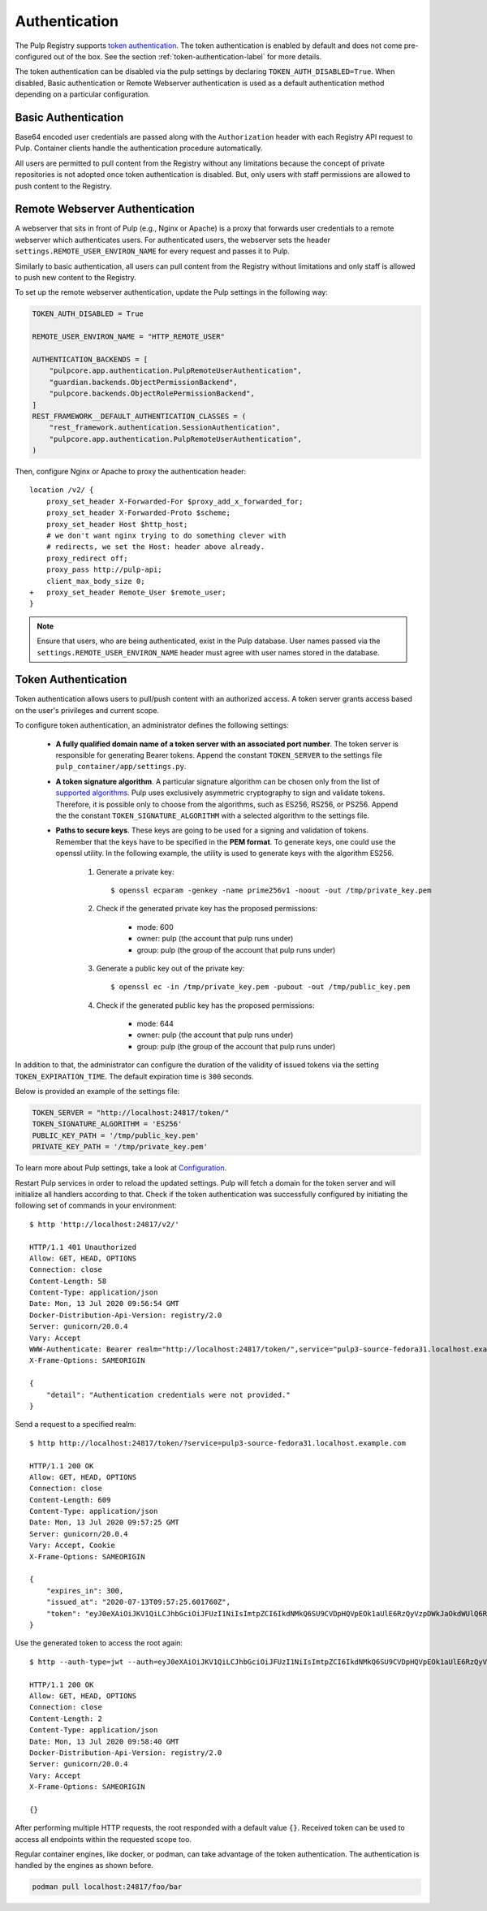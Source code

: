 .. _authentication:

Authentication
==============

The Pulp Registry supports `token authentication <https://docs.docker.com/registry/spec/auth/token/>`_.
The token authentication is enabled by default and does not come pre-configured out of the box. See
the section :ref:`token-authentication-label` for more details.

The token authentication can be disabled via the pulp settings by declaring ``TOKEN_AUTH_DISABLED=True``.
When disabled, Basic authentication or Remote Webserver authentication is used as a default
authentication method depending on a particular configuration.

Basic Authentication
--------------------
Base64 encoded user credentials are passed along with the ``Authorization`` header with each Registry
API request to Pulp. Container clients handle the authentication procedure automatically.

All users are permitted to pull content from the Registry without any limitations because the concept
of private repositories is not adopted once token authentication is disabled. But, only users with
staff permissions are allowed to push content to the Registry.

Remote Webserver Authentication
-------------------------------
A webserver that sits in front of Pulp (e.g., Nginx or Apache) is a proxy that forwards user
credentials to a remote webserver which authenticates users. For authenticated users, the webserver
sets the header ``settings.REMOTE_USER_ENVIRON_NAME`` for every request and passes it to Pulp.

Similarly to basic authentication, all users can pull content from the Registry without limitations
and only staff is allowed to push new content to the Registry.

To set up the remote webserver authentication, update the Pulp settings in the following way:

.. code-block:: python

    TOKEN_AUTH_DISABLED = True

    REMOTE_USER_ENVIRON_NAME = "HTTP_REMOTE_USER"

    AUTHENTICATION_BACKENDS = [
        "pulpcore.app.authentication.PulpRemoteUserAuthentication",
        "guardian.backends.ObjectPermissionBackend",
        "pulpcore.backends.ObjectRolePermissionBackend",
    ]
    REST_FRAMEWORK__DEFAULT_AUTHENTICATION_CLASSES = (
        "rest_framework.authentication.SessionAuthentication",
        "pulpcore.app.authentication.PulpRemoteUserAuthentication",
    )

Then, configure Nginx or Apache to proxy the authentication header::

    location /v2/ {
        proxy_set_header X-Forwarded-For $proxy_add_x_forwarded_for;
        proxy_set_header X-Forwarded-Proto $scheme;
        proxy_set_header Host $http_host;
        # we don't want nginx trying to do something clever with
        # redirects, we set the Host: header above already.
        proxy_redirect off;
        proxy_pass http://pulp-api;
        client_max_body_size 0;
    +   proxy_set_header Remote_User $remote_user;
    }

.. note::
    Ensure that users, who are being authenticated, exist in the Pulp database. User names passed
    via the ``settings.REMOTE_USER_ENVIRON_NAME`` header must agree with user names stored in the
    database.

.. _token-authentication-label:

Token Authentication
--------------------
Token authentication allows users to pull/push content with an authorized access. A token server
grants access based on the user's privileges and current scope.

To configure token authentication, an administrator defines the following settings:

    - **A fully qualified domain name of a token server with an associated port number**. The token server is
      responsible for generating Bearer tokens. Append the constant ``TOKEN_SERVER`` to the settings file
      ``pulp_container/app/settings.py``.
    - **A token signature algorithm**. A particular signature algorithm can be chosen only from the list of
      `supported algorithms <https://pyjwt.readthedocs.io/en/latest/algorithms.html#digital-signature-algorithms>`_.
      Pulp uses exclusively asymmetric cryptography to sign and validate tokens. Therefore, it is possible
      only to choose from the algorithms, such as ES256, RS256, or PS256. Append the the constant
      ``TOKEN_SIGNATURE_ALGORITHM`` with a selected algorithm to the settings file.
    - **Paths to secure keys**. These keys are going to be used for a signing and validation of tokens.
      Remember that the keys have to be specified in the **PEM format**. To generate keys, one could use
      the openssl utility. In the following example, the utility is used to generate keys with the algorithm
      ES256.

          1. Generate a private key::

              $ openssl ecparam -genkey -name prime256v1 -noout -out /tmp/private_key.pem

          2. Check if the generated private key has the proposed permissions:

              * mode: 600
              * owner: pulp (the account that pulp runs under)
              * group: pulp (the group of the account that pulp runs under)

          3. Generate a public key out of the private key::

              $ openssl ec -in /tmp/private_key.pem -pubout -out /tmp/public_key.pem

          4. Check if the generated public key has the proposed permissions:

              * mode: 644
              * owner: pulp (the account that pulp runs under)
              * group: pulp (the group of the account that pulp runs under)


In addition to that, the administrator can configure the duration of the validity of issued tokens
via the setting ``TOKEN_EXPIRATION_TIME``. The default expiration time is ``300`` seconds.

Below is provided an example of the settings file:

.. code-block:: python

    TOKEN_SERVER = "http://localhost:24817/token/"
    TOKEN_SIGNATURE_ALGORITHM = 'ES256'
    PUBLIC_KEY_PATH = '/tmp/public_key.pem'
    PRIVATE_KEY_PATH = '/tmp/private_key.pem'

To learn more about Pulp settings, take a look at `Configuration
<https://docs.pulpproject.org/installation/configuration.html>`_.

Restart Pulp services in order to reload the updated settings. Pulp will fetch a domain for the token
server and will initialize all handlers according to that. Check if the token authentication was
successfully configured by initiating the following set of commands in your environment::

    $ http 'http://localhost:24817/v2/'

    HTTP/1.1 401 Unauthorized
    Allow: GET, HEAD, OPTIONS
    Connection: close
    Content-Length: 58
    Content-Type: application/json
    Date: Mon, 13 Jul 2020 09:56:54 GMT
    Docker-Distribution-Api-Version: registry/2.0
    Server: gunicorn/20.0.4
    Vary: Accept
    WWW-Authenticate: Bearer realm="http://localhost:24817/token/",service="pulp3-source-fedora31.localhost.example.com"
    X-Frame-Options: SAMEORIGIN

    {
        "detail": "Authentication credentials were not provided."
    }

Send a request to a specified realm::

    $ http http://localhost:24817/token/?service=pulp3-source-fedora31.localhost.example.com

    HTTP/1.1 200 OK
    Allow: GET, HEAD, OPTIONS
    Connection: close
    Content-Length: 609
    Content-Type: application/json
    Date: Mon, 13 Jul 2020 09:57:25 GMT
    Server: gunicorn/20.0.4
    Vary: Accept, Cookie
    X-Frame-Options: SAMEORIGIN

    {
        "expires_in": 300,
        "issued_at": "2020-07-13T09:57:25.601760Z",
        "token": "eyJ0eXAiOiJKV1QiLCJhbGciOiJFUzI1NiIsImtpZCI6IkdNMkQ6SU9CVDpHQVpEOk1aUlE6RzQyVzpDWkJaOkdWUlQ6R00zRzpNRTJUOlFNSlk6R1JURDpNTUpRIn0.eyJhY2Nlc3MiOlt7InR5cGUiOiIiLCJuYW1lIjoiIiwiYWN0aW9ucyI6W119XSwiYXVkIjoicHVscDMtc291cmNlLWZlZG9yYTMxLmxvY2FsaG9zdC5leGFtcGxlLmNvbSIsImV4cCI6MTU5NDYzNDU0NSwiaWF0IjoxNTk0NjM0MjQ1LCJpc3MiOiJodHRwOi8vbG9jYWxob3N0OjI0ODE3L3Rva2VuLyIsImp0aSI6ImU4ZTUyYzVhLWYxMzAtNGJlMi1iNjFhLTUwNzVhMjhkMTA0YSIsIm5iZiI6MTU5NDYzNDI0NSwic3ViIjoiIn0.ySDUHooaURbsyKLkHoXqA1JJPwlcDtpz_u6GgcqA8fmFGmSWJFlAGYtA2GLXDzPioH-bh1JkMJdBDs61c5JnFw"
    }

Use the generated token to access the root again::

    $ http --auth-type=jwt --auth=eyJ0eXAiOiJKV1QiLCJhbGciOiJFUzI1NiIsImtpZCI6IkdNMkQ6SU9CVDpHQVpEOk1aUlE6RzQyVzpDWkJaOkdWUlQ6R00zRzpNRTJUOlFNSlk6R1JURDpNTUpRIn0.eyJhY2Nlc3MiOlt7InR5cGUiOiIiLCJuYW1lIjoiIiwiYWN0aW9ucyI6W119XSwiYXVkIjoicHVscDMtc291cmNlLWZlZG9yYTMxLmxvY2FsaG9zdC5leGFtcGxlLmNvbSIsImV4cCI6MTU5NDYzNDU0NSwiaWF0IjoxNTk0NjM0MjQ1LCJpc3MiOiJodHRwOi8vbG9jYWxob3N0OjI0ODE3L3Rva2VuLyIsImp0aSI6ImU4ZTUyYzVhLWYxMzAtNGJlMi1iNjFhLTUwNzVhMjhkMTA0YSIsIm5iZiI6MTU5NDYzNDI0NSwic3ViIjoiIn0.ySDUHooaURbsyKLkHoXqA1JJPwlcDtpz_u6GgcqA8fmFGmSWJFlAGYtA2GLXDzPioH-bh1JkMJdBDs61c5JnFw :24817/v2/

    HTTP/1.1 200 OK
    Allow: GET, HEAD, OPTIONS
    Connection: close
    Content-Length: 2
    Content-Type: application/json
    Date: Mon, 13 Jul 2020 09:58:40 GMT
    Docker-Distribution-Api-Version: registry/2.0
    Server: gunicorn/20.0.4
    Vary: Accept
    X-Frame-Options: SAMEORIGIN

    {}

After performing multiple HTTP requests, the root responded with a default value ``{}``. Received
token can be used to access all endpoints within the requested scope too.

Regular container engines, like docker, or podman, can take advantage of the token authentication.
The authentication is handled by the engines as shown before.

.. code-block:: bash

    podman pull localhost:24817/foo/bar

